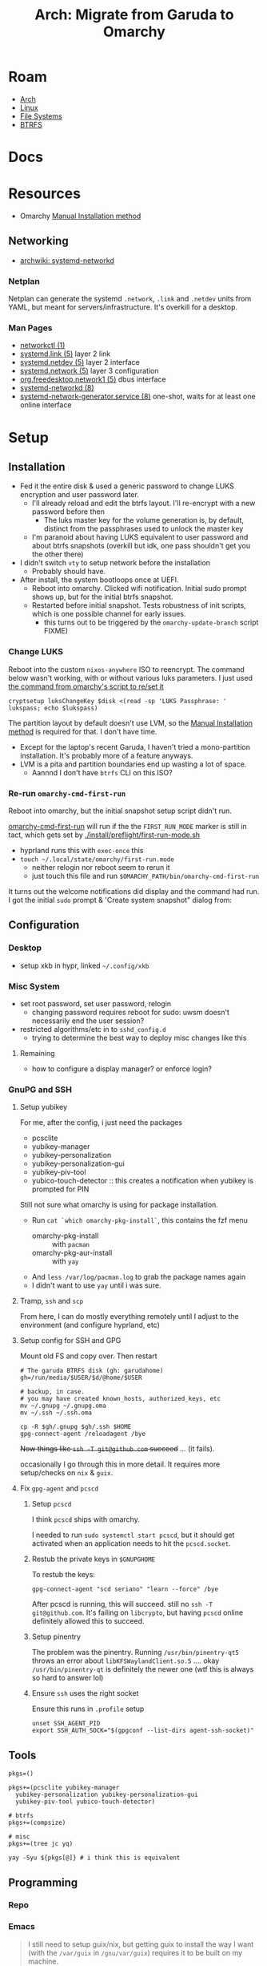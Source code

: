 :PROPERTIES:
:ID:       b4ed155f-4f10-4754-95aa-946e4bb2738a
:END:
#+TITLE: Arch: Migrate from Garuda to Omarchy
#+CATEGORY: slips
#+TAGS:

* Roam
+ [[id:fbf366f2-5c17-482b-ac7d-6dd130aa4d05][Arch]]
+ [[id:bdae77b1-d9f0-4d3a-a2fb-2ecdab5fd531][Linux]]
+ [[id:d7cc15ac-db8c-4eff-9a1e-f6de0eefe638][File Systems]]
+ [[id:d8216961-cd6a-47cd-b82a-8cd67fe7190f][BTRFS]]

* Docs

* Resources
+ Omarchy [[https://learn.omacom.io/2/the-omarchy-manual/96/manual-installation][Manual Installation method]]

** Networking

+ [[https://wiki.archlinux.org/title/Systemd-networkd][archwiki: systemd-networkd]]

*** Netplan
Netplan can generate the systemd =.network=, =.link= and =.netdev= units from YAML,
but meant for servers/infrastructure. It's overkill for a desktop.

*** Man Pages

+ [[https://man.archlinux.org/man/networkctl.1.en][networkctl (1)]]
+ [[https://man.archlinux.org/man/systemd.link.5.en][systemd.link (5)]] layer 2 link
+ [[https://man.archlinux.org/man/systemd.netdev.5.en][systemd.netdev (5)]] layer 2 interface
+ [[https://man.archlinux.org/man/systemd.network.5.en][systemd.network (5)]] layer 3 configuration
+ [[https://man.archlinux.org/man/org.freedesktop.network1.5.en][org.freedesktop.network1 (5)]] dbus interface
+ [[https://man.archlinux.org/man/systemd-networkd.8][systemd-networkd (8)]]
+ [[https://man.archlinux.org/man/systemd-network-generator.service.8.en][systemd-network-generator.service (8)]] one-shot, waits for at least one online
  interface

* Setup
** Installation

+ Fed it the entire disk & used a generic password to change LUKS encryption and
  user password later.
  - I'll already reload and edit the btrfs layout. I'll re-encrypt with a new
    password before then
    - The luks master key for the volume generation is, by default, distinct from
      the passphrases used to unlock the master key
  - I'm paranoid about having LUKS equivalent to user password and about btrfs
    snapshots (overkill but idk, one pass shouldn't get you the other there)
+ I didn't switch =vty= to setup network before the installation
  - Probably should have.
+ After install, the system bootloops once at UEFI.
  - Reboot into omarchy. Clicked wifi notification. Initial sudo prompt shows
    up, but for the initial btrfs snapshot.
  - Restarted before initial snapshot. Tests robustness of init scripts, which
    is one possible channel for early issues.
    - this turns out to be triggered by the =omarchy-update-branch= script FIXME)

*** Change LUKS

Reboot into the custom =nixos-anywhere= ISO to reencrypt. The command below wasn't
working, with or without various luks parameters. I just used [[https://github.com/basecamp/omarchy/blob/2df8c5f7e0a2aafb8c9aacb322408d2ed7682ea5/bin/omarchy-drive-set-password#L3][the command from
omarchy's script to re/set it]]

#+begin_src shell
cryptsetup luksChangeKey $disk <(read -sp 'LUKS Passphrase: ' lukspass; echo $lukspass)
#+end_src

The partition layout by default doesn't use LVM, so the [[https://learn.omacom.io/2/the-omarchy-manual/96/manual-installation][Manual Installation
method]] is required for that. I don't have time.

+ Except for the laptop's recent Garuda, I haven't tried a mono-partition
  installation. It's probably more of a feature anyways.
+ LVM is a pita and partition boundaries end up wasting a lot of space.
  - Aannnd I don't have =btrfs= CLI on this ISO?


*** Re-run =omarchy-cmd-first-run=

Reboot into omarchy, but the initial snapshot setup script didn't run.

[[https://github.com/basecamp/omarchy/blob/2df8c5f7e0a2aafb8c9aacb322408d2ed7682ea5/bin/omarchy-cmd-first-run#L5][omarchy-cmd-first-run]] will run if the the =FIRST_RUN_MODE= marker is still in
tact, which gets set by [[https://github.com/basecamp/omarchy/blob/2df8c5f7e0a2aafb8c9aacb322408d2ed7682ea5/install/preflight/first-run-mode.sh#L4][./install/preflight/first-run-mode.sh]]

+ hyprland runs this with =exec-once= this
+ =touch ~/.local/state/omarchy/first-run.mode=
  - neither relogin nor reboot seem to rerun it
  - just touch this file and run =$OMARCHY_PATH/bin/omarchy-cmd-first-run=

It turns out the welcome notifications did display and the command had run. I
got the initial =sudo= prompt & 'Create system snapshot" dialog from:

** Configuration

*** Desktop

+ setup xkb in hypr, linked =~/.config/xkb=

*** Misc System

+ set root password, set user password, relogin
  - changing password requires reboot for sudo: uwsm doesn't necessarily end
    the user session?
+ restricted algorithms/etc in to =sshd_config.d=
  - trying to determine the best way to deploy misc changes like this


**** Remaining

+ how to configure a display manager? or enforce login?

*** GnuPG and SSH

**** Setup yubikey

For me, after the config, i just need the packages

+ pcsclite
+ yubikey-manager
+ yubikey-personalization
+ yubikey-personalization-gui
+ yubikey-piv-tool
+ yubico-touch-detector :: this creates a notification when yubikey is prompted
  for PIN

Still not sure what omarchy is using for package installation.

+ Run =cat `which omarchy-pkg-install`=, this contains the fzf menu
  - omarchy-pkg-install :: with =pacman=
  - omarchy-pkg-aur-install :: with =yay=
+ And =less /var/log/pacman.log= to grab the package names again
+ I didn't want to use =yay= until i was sure.

**** Tramp, =ssh= and =scp=

From here, I can do mostly everything remotely until I adjust to the environment
(and configure hyprland, etc)
 
**** Setup config for SSH and GPG
Mount old FS and copy over. Then restart

#+begin_src shell
# The garuda BTRFS disk (gh: garudahome)
gh=/run/media/$USER/$d/@home/$USER

# backup, in case.
# you may have created known_hosts, authorized_keys, etc
mv ~/.gnupg ~/.gnupg.oma
mv ~/.ssh ~/.ssh.oma

cp -R $gh/.gnupg $gh/.ssh $HOME
gpg-connect-agent /reloadagent /bye
#+end_src

+Now things like =ssh -T git@github.com= succeed+ ... (it fails).

occasionally I go through this in more detail. It requires more setup/checks on
=nix= & =guix=.

**** Fix =gpg-agent= and =pcscd=

***** Setup =pcscd=

I think =pcscd= ships with omarchy.

I needed to run =sudo systemctl start pcscd=, but it should get activated when an
application needs to hit the =pcscd.socket=.

***** Restub the private keys in =$GNUPGHOME=

To restub the keys:

#+begin_src shell
gpg-connect-agent "scd seriano" "learn --force" /bye
#+end_src

After pcscd is running, this will succeed. still no =ssh -T git@github.com=. It's
failing on =libcrypto=, but having =pcscd= online definitely allowed this to succeed.

***** Setup pinentry

The problem was the pinentry. Running =/usr/bin/pinentry-qt5= throws an error
about =libKFSWaylandClient.so.5= .... okay =/usr/bin/pinentry-qt= is definitely the
newer one (wtf this is always so hard to answer lol)

***** Ensure =ssh= uses the right socket

Ensure this runs in =.profile= setup

#+begin_src shell
unset SSH_AGENT_PID
export SSH_AUTH_SOCK="$(gpgconf --list-dirs agent-ssh-socket)"
#+end_src

** Tools

#+begin_src shell
pkgs=()

pkgs+=(pcsclite yubikey-manager
  yubikey-personalization yubikey-personalization-gui
  yubikey-piv-tool yubico-touch-detector)

# btrfs
pkgs+=(compsize)

# misc
pkgs+=(tree jc yq)

yay -Syu ${pkgs[@]} # i think this is equivalent
#+end_src


** Programming

*** Repo



*** Emacs

#+begin_quote
I still need to setup guix/nix, but getting guix to install the way I want (with
the =/var/guix= in =/gnu/var/guix=) requires it to be built on my machine.

Can't do much without emacs.
#+end_quote

I just set up the =emacshop= profile here, with those desktop files.

+ I had to ensure that =custom.el= didn't load initially. I moved it to
  =custom.el.bak=, since running emacs without =custom.el= created will probably
  create a =custom.el= file.
  - Emacs will fail to load until the packages are installed if it runs with the
    =init.el=). Just look at the list in =custom.el.back=, select them, install to
    =~/.emacs.d/= and ensure that no other emacs profile uses those
    =~/.emacs.d/{elpa,eln-cache}= directories.
+ I ran with =--debug-init= to step through the config file after installing the
  packages manually. After that, shut down emacs, then move the =custom.el.bak=
  file into place.
+ From here, =mkdir -p ~/.local/share/systemd/{system,user}=
  - I checked =systemd-path= and these are there, though the directories are not.
  - I copied =~/.dotfiles/.emacs.hop/emacshop.service= into place
  - Then copied =~/.dotfiles/.emacs.hop/emacshopclient.desktop= into place
*** Doom Emacs



*** FRC

**** Setup =wpilib= and its =vscode=

Installed everything through the package manager.

* Response

** Initial usage

+ ~/.local/share/omarchy :: the distribution's logic in one place as a git repo.
  perfect. There's also logic in =omarchy-update-branch= to handle git stash,
  which is great.
+ s-M SPC :: Omarchy Menu
  - =Learn= quickly into a =walker= menu that lists human-readable default
    shortcuts. Very nice.

** Pros/Cons
Some notes from elsewhere not summarized here

*** Great
+ ships a tiling window manager by default
+ balances /emptiness/ with /fullness/:
  - the profile is pretty extensible (starship/etc aren't overbearing)
  - there's a lot of polish but i don't see anything i'd want to remove.
+ for a developer, kinda exactly what you want.
  - simple things are simple, as they should be
  - lazyvim, lazydocker just seem to work. as an emacs user, pretty awesome.

*** Good

+ following through the =first-run= scripts was helpful
  + The omarchy scripts are easy to understand and it uses its own "API" there
    -- it expresses the functionality to setup using the same terminology you'd
    use to automate things
  + e.g. =omarchy-launch-floating-terminal-with-presentation omarchy-update= runs
    if you click on that =mako= notification
+ easy to automate & manage customizations
+ nice screensavers

many more.

*** IDK

+ Doesn't include =nmtui= by default ... doesn't have Network Manager?
  - Okay. Uses =systemd-networkd= by default. hmmm editing the =.network= units
    seems simple enough.
  - =systemd-networkd= This leads into configuring linux on the server

*** Could be better
+ =.bash_profile= shouldn't source =.bashrc=. not sure whether the =.profile= would
  need the interactive content in =~/.local/share/omarchy/default/bash/rc=

**** LUKS block size

Wrong about this. It's fine. See [[id:c08270ed-9062-4fb4-b4ec-3cd2bfe39e52][File Systems and Omarchy: TIL about 512e SSDs
and LUKS reencrypt]]

** System

*** FS
**** BTRFS

By default, there are four mounted subvolumes under =subvolid=5=. 

#+begin_src shell :results output verbatim
echo '/@/ subvolid=256,compress=zstd:3,ssd,space_cache=v2
/@/@home/ subvolid=257,compress=zstd:3,ssd,space_cache=v2
/@/@home/.snapshots/ 263
/@/@log/ subvolid=258,compress=zstd:3,ssd,space_cache=v2
/@/@pkg/ subvolid=259,compress=zstd:3,ssd,space_cache=v2
/@/.snapshots/ 262
/@/var/lib/portables/ 260
/@/var/lib/machines/ 261' | tree --fromfile .
#+end_src

#+RESULTS:
#+begin_example
.
└── @
    ├── @home
    │   └──  subvolid=257,compress=zstd:3,ssd,space_cache=v2
    ├── @log
    │   └──  subvolid=258,compress=zstd:3,ssd,space_cache=v2
    ├── @pkg
    │   └──  subvolid=259,compress=zstd:3,ssd,space_cache=v2
    ├──  subvolid=256,compress=zstd:3,ssd,space_cache=v2
    └── var
        └── lib
            ├── machines
            │   └──  261
            └── portables
                └──  260

9 directories, 6 files
#+end_example

***** Add brtfs subvolumes for =nix= and =guix=

+ I don't actually want compression on =/nix= and =/gnu= subvolumes.
+ I definitely want to avoid having these be snapshotted. This means they need
  to be on a separate partition or at least directly under the root =subvolid=5=
  - IDK how BTRFS slides its snapshots, but i imagine it's more important for
    the earliest remaining snapshots on disk.
+ I'd prefer slightly faster builds and =guix gc= will de-dupe files with
  hard-links, so this ends up being a dozen or so unnecessary re/compressions
  and then deletes.

After reading through =cat `which omarchy-snapshot`=, the mounted subvolumes are
snapshoted -- so I don't need to worry about a second partition, phew.

I don't really know the BTRFS compression internals. It's unclear how much space
you'd save on writes to =/nix/store= and =/gnu/store=.

Running =compsize $subvolumeMount= can calculate that. Where =zstd= is used, get
something like =2.8G= usage on =8.5G= data, but there's =15G= uncompressed.

#+begin_src shell
compsize /{etc,home,opt,usr,var}
#+end_src

****** Anyways...

TLDR, what's in [[https://github.com/dcunited001/ellipsis/blob/master/nixos/hosts/kharis/kharis.chroot#L28][this same script]] should basically work, though I guess the
compression options are at mount time. Reboot into the nixos-anywhere iso (btrfs
can't be mounted if operating on the lower-level subvolumes)

To create them

#+begin_src shell
mr=/mnt/foo
disk=/dev/nvme0n1p2
dmap=/dev/mapper/oma
mkdir -p /mnt/foo
cryptsetup open $disk oma
mount $dmap $mr
btrfs subvolume list $mr
btrfs subvolume create $mr/@nix
btrfs subvolume create $mr/@gnu
umount $mr
#+end_src

Don't create the directories yet. Remount first. Check =/etc/fstab= to make sure
the mount options match

#+begin_src 
bops=defaults,noatime
mount $dmap -o rw,relatime,compress=zstd:3,ssd,space_cache=v2,subvol=/@ $mr
mkdir $mr/{nix,gnu}
umount $mr
#+end_src

Edit the =/etc/fstab= and add lines for =/nix= and =/gnu=. These directories should be
completely empty when you go to setup =nix= and =guix=

#+begin_src shell :results output verbatim :dir /ssh:kharis:/home/dc :shebang "#!/usr/bin/env bash"
grep -E '(nix|gnu)' /etc/fstab
#+end_src

#+RESULTS:
: UUID=$uuid	/nix  	btrfs     	rw,defaults,noatime,subvol=/@nix	0 0
: UUID=$uuid	/gnu  	btrfs     	rw,defaults,noatime,subvol=/@gnu	0 0

****** Misc Notes (probably wrong)

Usually these things revolve around whether the following are "linear
operators", figuratively speaking:

+ disk content (maybe files)
+ compressed content
+ disk deltas
+ compressed disk deltas

By =delta=, I literally mean the differential operator. Other properties may be
useful as well: composition of the above, commutivity/associativity (preferably
both ... but nope), idempotance (not relavent here), isomorphisms (natural
transformation)

How your data backend makes design decisions changes which sets of these
properties you get and, thus, which operations are fast or slow (or possible).

There's a design choice of forward or backwards (similar to how databases for
large [[https://dataengineeracademy.com/module/best-practices-for-managing-schema-evolution-in-data-pipelines/][data pipelines allow forward/reverse schema migration]]), where the data
actually lives, how the file-like objects are produced.
****** In terms of Rails Migrations

The Rails migrations have some of these properties for forwards and reverse
morphisms (changes to the total DB schema object) that can be guaranteed when
applied in sequence.

+ Each migration captures a schema delta and must be wrapped in a migration
  (where the changes to the DB schema can be guaranteed to complete while
  locking out other changes to relevant SQL tables, etc.)
+ There is an assumption made in the starting point for a database which is
  similar to the =./db/schema.rb= which captures the endpoint for the database
  after all migrations have been applied.
+ The migrations could sometimes be applied out-of-order or when changes are
  made outside the system of =db/migrations=, but doing so is silly and
  complicated.

For BTRFS, does a snapshot capture the change or the content or a mixture
(probably a mixture).

+ What I do know is that the migrations add up to a lot of storage of you don't
  remove them.
+ The other thing i know is that accidentally snapshotting the =/nix= and =/guix=
  subvolumes (or directories) is a huge problem for storage, IO and unnecessary
  wear on an SSD. BTRFS is a good choice for these, but a terrible choice if
  they are snapshotted.
+ They do provide access to file-like objects directly (if you accidentally
  mount the =@.snapshots= directory, you'll discover that)
**** Mounts

These are the default mounts. This is running on the remote system:

+ =#+headers: :dir /ssh:kharis:/home/dc :shebang #!/usr/bin/env bash=

#+headers: :dir /ssh:kharis:/home/dc :shebang #!/usr/bin/env bash
#+begin_src shell :results output verbatim
mount | cut -f3,5 -d' ' \
    | sort | uniq \
    | sed -e 's/^/root/g' \
    | sed -E 's/ (.*)$/ (\1)/g'\
    | tree --fromfile .
#+end_src

#+RESULTS:
#+begin_example
.
└── root
    ├── boot (vfat)
    ├──  (btrfs)
    ├── dev
    │   ├── hugepages (hugetlbfs)
    │   ├── mqueue (mqueue)
    │   ├── pts (devpts)
    │   └── shm (tmpfs)
    ├── dev (devtmpfs)
    ├── home (btrfs)
    ├── proc
    │   └── sys
    │       └── fs
    │          ├── binfmt_misc (autofs)
    │          └── binfmt_misc (binfmt_misc)
    ├── proc (proc)
    ├── run
    │   ├── credentials
    │   │   ├── systemd-journald.service (tmpfs)
    │   │   ├── systemd-networkd.service (tmpfs)
    │   │   └── systemd-resolved.service (tmpfs)
    │   ├── media
    │   │   └── dc
    │   │       └── garuda-root (btrfs)
    │   └── user
    │       ├── 1000
    │       │   ├── doc (fuse.portal)
    │       │   └── gvfs (fuse.gvfsd-fuse)
    │       └── 1000 (tmpfs)
    ├── run (tmpfs)
    ├── sys
    │   ├── firmware
    │   │   └── efi
    │   │       └── efivars (efivarfs)
    │   ├── fs
    │   │   ├── bpf (bpf)
    │   │   ├── cgroup (cgroup2)
    │   │   ├── fuse
    │   │   │   └── connections (fusectl)
    │   │   └── pstore (pstore)
    │   └── kernel
    │       ├── config (configfs)
    │       ├── debug (debugfs)
    │       ├── security (securityfs)
    │       └── tracing (tracefs)
    ├── sys (sysfs)
    ├── tmp (tmpfs)
    └── var
        ├── cache
        │   └── pacman
        │       └── pkg (btrfs)
        └── log (btrfs)

21 directories, 32 files
#+end_example
* Data
** Garuda FS

*** Boot & LUKS
I hadn't gotten around to setting up =/etc/cryptab=, =/etc/fstab=, etc for LUKS
because I never decided on how to handle the dracut image scripts for
systemd-boot

+ Need to copy the partitions to an external disk so that their size & ordering
  are preserved

*** Nix/Guix partition

+ These had been created in a separate BTRFS partition using [[https://github.com/dcunited001/ellipsis/blob/master/nixos/hosts/kharis/kharis.chroot#L28][this script]]
+ They can be safely removed from the partition table

*** Backups

I ended up installing omarchy on the fresh disk.

Notes in [[id:e1f0e2af-c208-4fed-8717-3b6c5b49b804][File Systems: Being overly cautious with sfdisk and duplicate uuids]].
Easier to handle the partition images with UUIDs and Partition UUIDs in tact.

** Extant Configuration

There's little work on the laptop recently and I've contained everything inside
=$HOME= ... so that's pretty easy.

+ XDG_CONFIG_HOME :: was held together with popsicle sticks & symlinks
  - I have an =~/.emacs.d -> ~/.dotfiles/.emacs.hop= symlink for a barebones emacs
    config and a few things like that
+ XDG_DATA_HOME :: a few things:
  - OrcaSlicer configuration
  - Wine/Bottle configuration for Carbide Create (with a =C:\= filesystem
    somewhere idk)

* Migration

** Overview

+ Going to run commands via =ssh= so taking notes is a bit easier.
+ After pruning/draining files that can't easily be sync'd:
  - make sure it boots up again
  - shutdown, boot an ISO and copy the partition to an extra NVMe
+ Install omarchy
  - look around
  - check brtfs subvolumes, add subvolumes for =/nix= and =/gnu= that don't inherit
    from the main =subvolid=5=, potentially adding a separate partition for this
  - Maybe install again. depends on how/whether LUKS is setup within LVM or not
    - if not, then I need a second LUKS drive (hence the reinstall using the
      [[https://learn.omacom.io/2/the-omarchy-manual/96/manual-installation][Manual Installation method]]).
    - The main difference is whether you want to move partitions later as
      singular images. If not, then top-level btrfs subvolumes are way simpler.
+ Configure some basic dotfiles
  - setup =~/.emacs.hop=
  - make =.profile= consistent
  - re-shim the laptop's hyprland configs

** Escape Hatch

Kinda the most important part. I want to drain some of the scattered files from
the disk, but not too many so that the installation + =$HOME= dotfiles don't work.

** Omarchy

*** FS & Boot
+ LUKS+BTRFS :: I'm guessing the requirement is enforced through package
  updates in their custom mirror
+ Limine :: Boots via limine from EFI.
  - It's probably okay to assume this can live with the grub EFI image, but to
    be safe, I'm just backing up the image to a smaller disk.

I think dropping the LVM & Partitions approach & moving towards 95% btrfs would
be very beneficial

**** Partitions
I'm trying to get a feel for the subvolumes

*** Dotfiles

I just don't know that I want to manage two sets of scripts or hyprland configs.

+ One method for addressing this is to move some custom functionality into
  nix/guix packages, which I'm already doing.
  - e.g. the =hjinspect.jq= bin script that helps dump window titles
  - /Some of these packages/ can be installed into the main =~/.nix-profile= where
    the bin scripts & maybe some configs would be available in the environment.
    This would already be preferable to how I'm handling this shared
    functionality now (again... popsickle stick & symlinks).
+ Another method is to just start a separate set of dotfiles and figure it out
  from there.

**** SSH & GnuPG

It's a pain if it's not setup quickly

**** XKB

The custom bindings for =ISO_LEVEL_5= should still work

*** Profile

This is always a pain to manage across distros, but should be easier in Omarchy.

+ It's intended for developers. I haven't fully evaluated it (and I won't know).
  The installation scripts for isolated programming environments: a good sign
  that there's a more solid =.profile= foundation to build on.
*** Desktop
**** Notifications

Uses =mako= whereas I would prefer =swaync=, but idk =mako= seems to have good
support. I haven't used it yet though.

+ =swaync= is simple enough for me to decouple, since I don't have a heavy
  =home-manager= config.

**** Waybar

This looks simple enough to extend/customize. One thing that's missing is the
=yubikey-touch-detector=

**** SystemD & D-Bus

+ I had planned to explore adding custom d-bus specifications
+ I believe both these and system-d units can be installed through nix-profile,
  though the latter could maybe get messy.

**** Walker

I was about to shift towards =rofi=, but =walker= covers that functionality. The
=walker= author popped into a chat recently and the project piqued my interest.

+ It's a mix of =go= and =rust= with an underlying component =elephant=
+ =walker= has a creative design providing a service-managed backend index, along
  with a socket interface to provide fast access to results.
+ A bit of =golang= and a socket-based API are all helpful to learn anyways.

***** Rofi/Dmenu

With custom scripts or random dots, my concern here was cargo culting the wrong
scripts/patterns. A lot of what's done with =dmenu=-style interfaces should
actually be provided over d-bus.

+ I do a lot of this through Emacs' consult/vertigo anyways
+ I have a large collection of PDFs/cheatsheets that I need access to
*** Hyprland

The Omarchy hyprland is simple enough for me to shim what I need on top. omarchy
has some defaults, where you kinda want to choose which main configs to include
and how to shim the rest of what you need.

+ If you want their keybindings/modkeys, they're =const= in (e.g. SHIFT, ALT).
+ This is fine, as the point here is to gain functionality from what they
  provide (e.g. =walker=, =./bin= scripts). modkeys are easy enough to adjust to
  and I was already considering it.
+ Adapting to the standard hotkeys/etc and having a consistent interface from
  machine to machine is far preferable.

hyprland launch: they're using UWSM, which should be simple enough for me wrap
or both laptop/desktop.

* Compare Hyprland Configs

** Binds

#+name: jqBindsSort
#+begin_example jq
sort_by("\(.key),\(.keycode),\(.modmask)")
#+end_example

This first query's diffable as i would've liked (I guess I tried csv to line up
the tables)

#+name: jqBindsFormat
#+begin_example jq
map([
  .modmask,
  .key,
  .keycode,
  ([
    if (.mouse)           then "m" else "." end,
    if (.release)         then "r" else "." end,
    if (.repeat)          then "e" else "." end,
    if (.non_consuming)   then "n" else "." end,
    if (.has_description) then "d" else "." end,
    if (.catch_all)       then "C" else "." end, # i think this is correct
    if (.longPress)       then "o" else "." end
    ] | join("")),
    .dispatcher,
    .arg,
    .description
  ])
#+end_example

This just lists duplicated keybinds

#+name: jqBindsFormatShort
#+begin_example jq
map([(.key // .keycode), .modmask]   | join("	")) | join("\n")
#+end_example

#+headers: :var qs=jqBindsSort qf=jqBindsFormat
#+begin_src shell :results output verbatim
hypr_instance="71a1216abcc7031776630a6d88f105605c4dc1c9_1759038644_2145885464"
hyprctl binds -j | jq -r "$qs | $qf"
#+end_src

*** Diff

Here are the modmap binds to codes

#+headers: :var qs=jqBindsSort qf=jqBindsFormatShort
#+begin_src shell :results output code :wrap example diff
hypr_instance="71a1216abcc7031776630a6d88f105605c4dc1c9_1759038644_2145885464"

# some quoting issues here
diff <(hyprctl binds -j | jq -r "$qs | $qf") \
  <(ssh kharis \
    env HYPRLAND_CMD=Hyprland \
    HYPRLAND_INSTANCE_SIGNATURE="$hypr_instance" \
    hyprctl binds -j | jq -r "$qs | $qf")
#+end_src

#+RESULTS:
#+begin_example diff
1,4d0
< $osObsKey	73
< $wsDocksKey	73
<       32
<       33
7,8d2
<       32
<       33
11,12d4
<       32
<       33
15,21d6
<       0
<       32
<       33
<       0
<       0
<       32
<       33
32,34d16
<       0
<       0
<       0
39,55c21,33
<       0
<       0
<       72
<       73
<       72
<       73
<       32
<       33
<       32
<       33
<       32
<       33
< 1	0
< A	0
< A	1
< D	0
< D	1
---
>       64
>       65
>       64
>       65
> A	64
> A	65
> B	64
> B	65
> BACKSPACE	64
> C	64
> COMMA	64
> COMMA	65
> COMMA	68
57,58c35
< Delete	72
< Delete	73
---
> DELETE	12
59a37,38
> E	68
> ESCAPE	64
61,89c40,78
< F	69
< F1	0
< F1	72
< F10	32
< F11	32
< F12	32
< F9	72
< F9	73
< H	0
< H	1
< H	72
< J	0
< J	1
< J	72
< K	0
< K	1
< K	72
< L	0
< L	1
< L	72
< Prior	32
< Prior	33
< R	65
< S	0
< S	1
< S	72
< S	73
< W	0
< W	1
---
> F1	4
> F11	1
> F11	8
> F2	4
> F2	5
> G	64
> G	65
> G	72
> I	68
> J	64
> K	64
> M	64
> N	64
> N	68
> O	64
> P	64
> PRINT	0
> PRINT	1
> PRINT	12
> PRINT	13
> PRINT	4
> PRINT	64
> PRINT	8
> PRINT	9
> S	68
> SPACE	64
> SPACE	65
> SPACE	68
> SPACE	69
> SPACE	72
> T	64
> TAB	64
> TAB	65
> TAB	68
> Tab	8
> Tab	8
> Tab	9
> Tab	9
> V	64
90a80,93
> X	64
> X	65
> XF86AudioLowerVolume	0
> XF86AudioLowerVolume	8
> XF86AudioMicMute	0
> XF86AudioMute	0
> XF86AudioMute	64
> XF86AudioNext	0
> XF86AudioPause	0
> XF86AudioPlay	0
> XF86AudioPrev	0
> XF86AudioRaiseVolume	0
> XF86AudioRaiseVolume	8
> XF86Calculator	0
91a95
> XF86MonBrightnessDown	8
93,102c97,99
< Z	64
< Z	65
< backslash	100
< backslash	32
< backslash	33
< backspace	100
< backspace	32
< backspace	33
< d	72
< delete	100
---
> XF86MonBrightnessUp	8
> XF86PowerOff	0
> Y	64
105,111d101
< equal	32
< equal	33
< escape	0
< escape	0
< escape	72
< home	32
< home	33
114,115d103
< m	72
< m	73
118,124d105
< mouse:277	0
< mouse:277	64
< mouse:280	0
< mouse:280	64
< mouse:280	65
< mouse:280	68
< mouse:280	69
127,132c108
< p	72
< p	73
< pause	72
< return	100
< return	32
< return	33
---
> return	64
135,143c111
< space	0
< space	100
< space	65
< space	72
< tab	100
< tab	64
< tab	65
< tab	72
< tab	73
---
> slash	64
#+end_example

